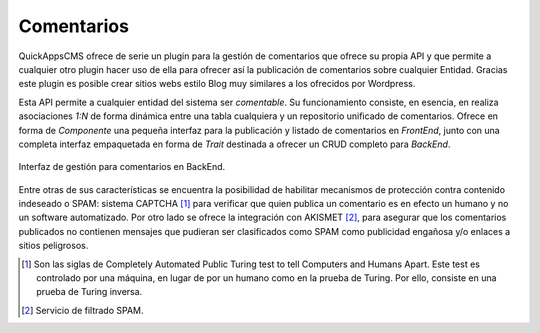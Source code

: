 Comentarios
===========

QuickAppsCMS ofrece de serie un plugin para la gestión de comentarios que ofrece
su propia API y que permite a cualquier otro plugin hacer uso de ella para
ofrecer así la publicación de comentarios sobre cualquier Entidad. Gracias este
plugin es posible crear sitios webs estilo Blog muy similares a los ofrecidos
por Wordpress.

Esta API permite a cualquier entidad del sistema ser *comentable*. Su
funcionamiento consiste, en esencia, en realiza asociaciones *1:N* de forma
dinámica entre una tabla cualquiera y un repositorio unificado de comentarios.
Ofrece en forma de *Componente* una pequeña interfaz para la publicación y
listado de comentarios en *FrontEnd*, junto con una completa interfaz
empaquetada en forma de *Trait* destinada a ofrecer un CRUD completo para
*BackEnd*.

.. figure:: /_assets/img/comments_gui.png
   :width: 70%
   :align: center

   Interfaz de gestión para comentarios en BackEnd.

Entre otras de sus características se encuentra la posibilidad de habilitar
mecanismos de protección contra contenido indeseado o SPAM: sistema CAPTCHA
[#CAPTCHA]_ para verificar que quien publica un comentario es en efecto un
humano y no un software automatizado. Por otro lado se ofrece la integración con
AKISMET [#AKISMET]_, para asegurar que los comentarios publicados no contienen
mensajes que pudieran ser clasificados como SPAM como publicidad engañosa y/o
enlaces a sitios peligrosos.

.. [#CAPTCHA] Son las siglas de Completely Automated Public Turing test to tell
  Computers and Humans Apart. Este test es controlado por una máquina, en lugar
  de por un humano como en la prueba de Turing. Por ello, consiste en una prueba
  de Turing inversa.

.. [#AKISMET] Servicio de filtrado SPAM.
